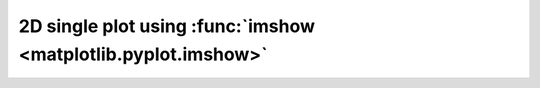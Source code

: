 2D single plot using :func:`imshow <matplotlib.pyplot.imshow>`
--------------------------------------------------------------

.. plot:: _examples/single_plot_2d_imshow.py
    :include-source: